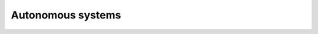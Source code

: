 .. _asns:

Autonomous systems
==================

.. autoflask:: app:create_app('default')
    :undoc-static:
    :blueprints: api
    :modules: app.api.asns